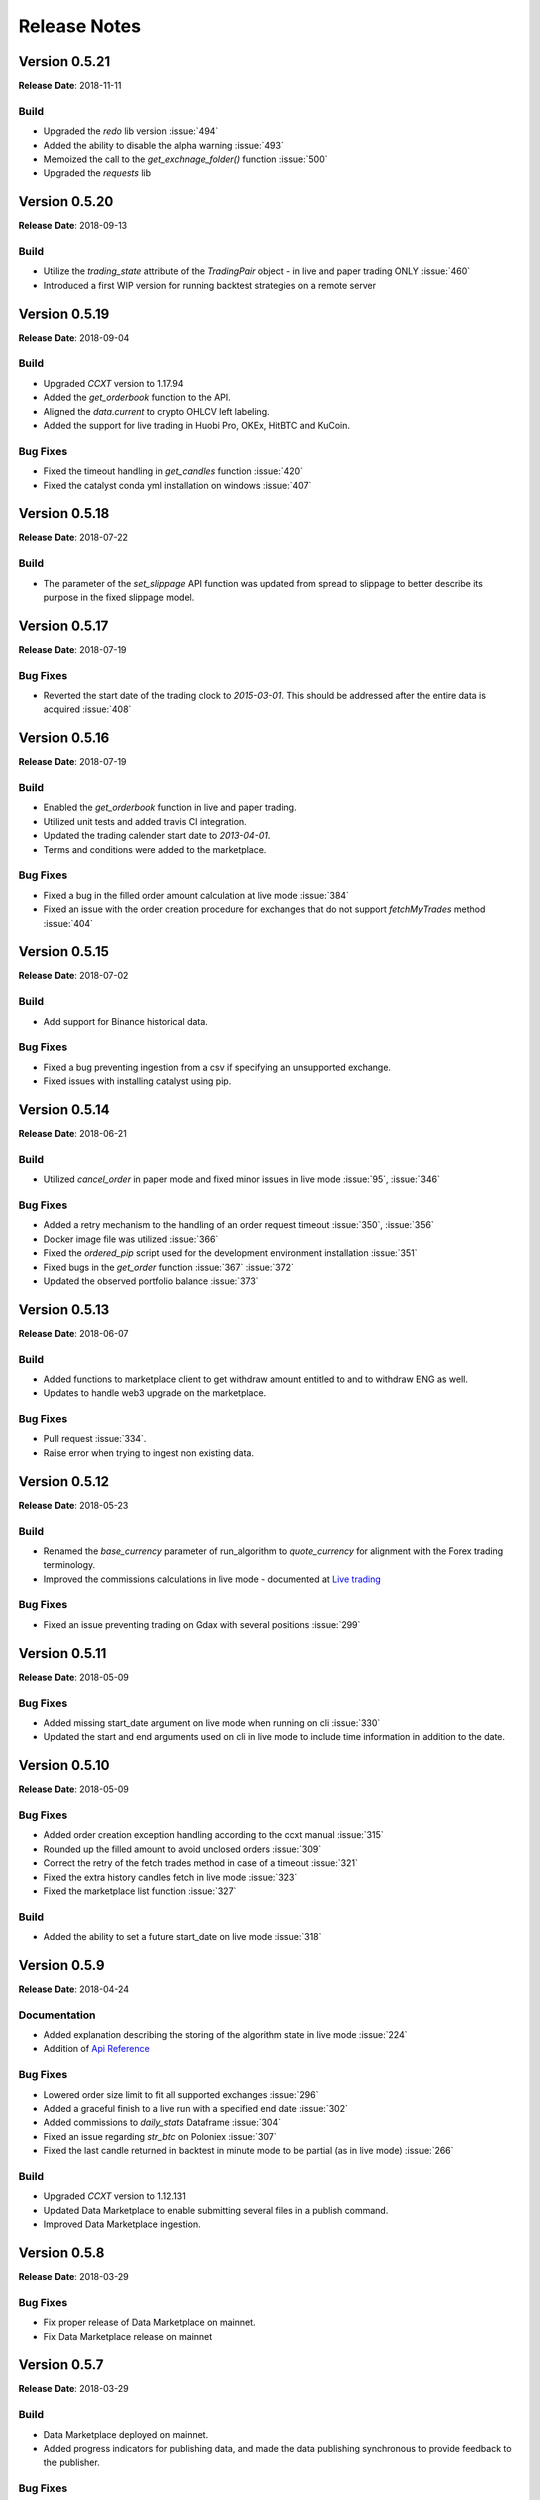 =============
Release Notes
=============
Version 0.5.21
^^^^^^^^^^^^^^
**Release Date**: 2018-11-11

Build
~~~~~
- Upgraded the `redo` lib version :issue:`494`
- Added the ability to disable the alpha warning :issue:`493`
- Memoized the call to the `get_exchnage_folder()` function :issue:`500`
- Upgraded the `requests` lib

Version 0.5.20
^^^^^^^^^^^^^^
**Release Date**: 2018-09-13

Build
~~~~~
- Utilize the `trading_state` attribute of the `TradingPair` object - in live
  and paper trading ONLY :issue:`460`
- Introduced a first WIP version for running backtest strategies on a
  remote server

Version 0.5.19
^^^^^^^^^^^^^^
**Release Date**: 2018-09-04

Build
~~~~~
- Upgraded `CCXT` version to 1.17.94
- Added the `get_orderbook` function to the API.
- Aligned the `data.current` to crypto OHLCV left labeling.
- Added the support for live trading in Huobi Pro, OKEx, HitBTC and KuCoin.

Bug Fixes
~~~~~~~~~
- Fixed the timeout handling in `get_candles` function :issue:`420`
- Fixed the catalyst conda yml installation on windows :issue:`407`

Version 0.5.18
^^^^^^^^^^^^^^
**Release Date**: 2018-07-22

Build
~~~~~
- The parameter of the `set_slippage` API function was updated from spread to
  slippage to better describe its purpose in the fixed slippage model.

Version 0.5.17
^^^^^^^^^^^^^^
**Release Date**: 2018-07-19

Bug Fixes
~~~~~~~~~
- Reverted the start date of the trading clock to `2015-03-01`. This should be
  addressed after the entire data is acquired :issue:`408`

Version 0.5.16
^^^^^^^^^^^^^^
**Release Date**: 2018-07-19

Build
~~~~~
- Enabled the `get_orderbook` function in live and paper trading.
- Utilized unit tests and added travis CI integration.
- Updated the trading calender start date to `2013-04-01`.
- Terms and conditions were added to the marketplace.

Bug Fixes
~~~~~~~~~
- Fixed a bug in the filled order amount calculation at live mode :issue:`384`
- Fixed an issue with the order creation procedure for exchanges that do not
  support `fetchMyTrades` method :issue:`404`

Version 0.5.15
^^^^^^^^^^^^^^
**Release Date**: 2018-07-02

Build
~~~~~
- Add support for Binance historical data.

Bug Fixes
~~~~~~~~~
- Fixed a bug preventing ingestion from a csv if specifying an unsupported
  exchange.
- Fixed issues with installing catalyst using pip.

Version 0.5.14
^^^^^^^^^^^^^^
**Release Date**: 2018-06-21

Build
~~~~~
- Utilized `cancel_order` in paper mode and fixed minor issues in live mode
  :issue:`95`, :issue:`346`

Bug Fixes
~~~~~~~~~
- Added a retry mechanism to the handling of an order request timeout
  :issue:`350`, :issue:`356`
- Docker image file was utilized :issue:`366`
- Fixed the `ordered_pip` script used for the development environment
  installation :issue:`351`
- Fixed bugs in the `get_order` function :issue:`367` :issue:`372`
- Updated the observed portfolio balance :issue:`373`

Version 0.5.13
^^^^^^^^^^^^^^
**Release Date**: 2018-06-07

Build
~~~~~
- Added functions to marketplace client to get withdraw amount entitled to
  and to withdraw ENG as well.
- Updates to handle web3 upgrade on the marketplace.

Bug Fixes
~~~~~~~~~
- Pull request :issue:`334`.
- Raise error when trying to ingest non existing data.

Version 0.5.12
^^^^^^^^^^^^^^
**Release Date**: 2018-05-23

Build
~~~~~
- Renamed the `base_currency` parameter of run_algorithm to `quote_currency`
  for alignment with the Forex trading terminology.
- Improved the commissions calculations in live mode - documented at
  `Live trading <https://enigma.co/catalyst/live-trading.html#commissions>`_

Bug Fixes
~~~~~~~~~
- Fixed an issue preventing trading on Gdax with several positions
  :issue:`299`

Version 0.5.11
^^^^^^^^^^^^^^
**Release Date**: 2018-05-09

Bug Fixes
~~~~~~~~~
- Added missing start_date argument on live mode when running on cli
  :issue:`330`
- Updated the start and end arguments used on cli in live mode to include
  time information in addition to the date.

Version 0.5.10
^^^^^^^^^^^^^^
**Release Date**: 2018-05-09

Bug Fixes
~~~~~~~~~
- Added order creation exception handling according to the ccxt manual
  :issue:`315`
- Rounded up the filled amount to avoid unclosed orders :issue:`309`
- Correct the retry of the fetch trades method in case of a
  timeout :issue:`321`
- Fixed the extra history candles fetch in live mode :issue:`323`
- Fixed the marketplace list function :issue:`327`

Build
~~~~~
- Added the ability to set a future start_date on live mode :issue:`318`

Version 0.5.9
^^^^^^^^^^^^^
**Release Date**: 2018-04-24

Documentation
~~~~~~~~~~~~~
- Added explanation describing the storing of the algorithm state in live mode :issue:`224`
- Addition of
  `Api Reference <https://enigma.co/catalyst/appendix.html>`_

Bug Fixes
~~~~~~~~~
- Lowered order size limit to fit all supported exchanges :issue:`296`
- Added a graceful finish to a live run with a specified end date :issue:`302`
- Added commissions to `daily_stats` Dataframe :issue:`304`
- Fixed an issue regarding `str_btc` on Poloniex :issue:`307`
- Fixed the last candle returned in backtest in minute mode to be partial (as in live mode)
  :issue:`266`

Build
~~~~~
- Upgraded `CCXT` version to 1.12.131
- Updated Data Marketplace to enable submitting several files in a publish command.
- Improved Data Marketplace ingestion.

Version 0.5.8
^^^^^^^^^^^^^
**Release Date**: 2018-03-29

Bug Fixes
~~~~~~~~~
- Fix proper release of Data Marketplace on mainnet.
- Fix Data Marketplace release on mainnet

Version 0.5.7
^^^^^^^^^^^^^
**Release Date**: 2018-03-29

Build
~~~~~
- Data Marketplace deployed on mainnet.
- Added progress indicators for publishing data, and made the data publishing
  synchronous to provide feedback to the publisher.

Bug Fixes
~~~~~~~~~
- Fixes in storing and loading the state :issue:`214`,
  :issue:`287`

Version 0.5.6
^^^^^^^^^^^^^
**Release Date**: 2018-03-22

Build
~~~~~
- Data Marketplace: ensures compatibility across wallets, now fully supporting 
  ``ledger``, ``trezor``, ``keystore``, ``private key``. Partial support for 
  ``metamask`` (includes sign_msg, but not sign_tx). Current support for 
  ``Digital Bitbox`` is unknown, but believed to be supported.
- Data Marketplace: Switched online provider from MyEtherWallet to MyCrypto.
- Data Marketplace: Added progress indicator for data ingestion.

Bug Fixes
~~~~~~~~~
- Changed benchmark to be constant, so it doesn't ingest data at all. Temporary
  fix for :issue:`271`, :issue:`285`

Version 0.5.5
^^^^^^^^^^^^^
**Release Date**: 2018-03-19

Bug Fixes
~~~~~~~~~
- Fixed an issue with the data history in daily frequency :issue:`274`
- Fix hourly frequency issues :issue:`227` and :issue:`114`

Version 0.5.4
^^^^^^^^^^^^^
**Release Date**: 2018-03-14

Build
~~~~~
- Switched Data Marketplace from Ropstein testnet to Rinkeby testnet after 
  incorporating changes resulting from the marketplace contract audit
- Several usability improvements of the Data Marketplace that make the 
  `--dataset` parameter optional. If it is not included in the command line, 
  will list available datasets, and let you choose interactively.

Bug Fixes
~~~~~~~~~
- Fix Binance requirement of symbol to be included in the cancelled order 
  :issue:`204`
- Fix `notenoughcasherror` when an open order is filled minutes later 
  :issue:`237`
- Properly handle of empty candles received from exchanges :issue:`236`
- Added a function to reduce open orders amount from calculated target/amount 
  for target orders :issue:`243`
- Fix missing file in live trading mode on date change :issue:`252`, 
  :issue:`253`
- Upgraded Data Marketplace to Web3==4.0.0b11, which was breaking some 
  functionality from prior version 4.0.0b7 :issue:`257`
- Always request more data to avoid empty bars and always give the exact bar
  number :issue:`260`

Documentation
~~~~~~~~~~~~~
- PyCharm documentation :issue:`195`
- Added TA-Lib troubleshooting instructions
- Added instructions on how to create a Conda environment for Python 3.6, and
  updated Visual C++ instructions for Windows and Python 3
- Linking example algorithms in the documentation to their sources


Version 0.5.3
^^^^^^^^^^^^^
**Release Date**: 2018-02-09

Bug Fixes
~~~~~~~~~
- Fixed an issue with last candle in backtesting :issue:`219`

Version 0.5.2
^^^^^^^^^^^^^
**Release Date**: 2018-02-08

Bug Fixes
~~~~~~~~~
- Fixed an issue with live candle values :issue:`216` and :issue:`199`

Version 0.5.1
^^^^^^^^^^^^^
**Release Date**: 2018-02-07

Bug Fixes
~~~~~~~~~
- Fixed an issue with orders that stay open :issue:`211`
- Fixed Jupyter issues :issue:`179`
- Fetching multiple tickers in one call to minimize rate limit risks :issue:`174`
- Improved live state presentation :issue:`171`


Build
~~~~~
- Introducing the Enigma Marketplace

Version 0.4.7
^^^^^^^^^^^^^
**Release Date**: 2018-01-19

Bug Fixes
~~~~~~~~~
- Fixing issue :issue:`137` impacting the CLI

Build
~~~~~
- Implemented authentication aliases (:issue:`60`)

Version 0.4.6
^^^^^^^^^^^^^
**Release Date**: 2018-01-18

Bug Fixes
~~~~~~~~~
- Fixed some Python3 issues
- Reading the trade log to get executed order prices on exchanges like Binance (:issue:`151`)
- Fixed issue with market order executing price (:issue:`150` and :issue:`111`)
- Implemented standardized symbol mapping (:issue:`157`)
- Improved error handling for unsupported timeframes (:issue:`159`)
- Using Bitfinex instead of Poloniex to fetch btc_usdt benchmark (:issue:`161`)


Build
~~~~~
- Added a `context.state` dict to keep arbitrary state values between runs
- Added ability to stop live algo at specified end date

Version 0.4.5
^^^^^^^^^^^^^
**Release Date**: 2018-01-12

Bug Fixes
~~~~~~~~~
- Improved order execution for exchanges supporting trade lists (:issue:`151`)
- Fixed an issue where requesting history of multiple assets repeats values
- Raising an error for order amounts smaller than exchange lots
- Handling multiple req errors with tickers more gracefully (:issue:`160`)

Version 0.4.4
^^^^^^^^^^^^^
**Release Date**: 2018-01-09

Bug Fixes
~~~~~~~~~
- Removed redundant capital_base validation (:issue:`142`)
- Fixed portfolio update issue with restored state (:issue:`111`)
- Skipping cash validation where there are open orders (:issue:`144`)

Version 0.4.3
^^^^^^^^^^^^^
**Release Date**: 2018-01-05

Bug Fixes
~~~~~~~~~
- Fixed CLI issue (:issue:`137`)
- Upgraded CCXT

Version 0.4.2
^^^^^^^^^^^^^
**Release Date**: 2018-01-03

Bug Fixes
~~~~~~~~~
- Fixed cash synchronization issue (:issue:`133`)
- Fixed positions synchronization issue (:issue:`132`)
- Patched empyrical to resolve a np.log1p issue (:issue:`126`)
- Fixed a paper trading issue (:issue:`124`)
- Fixed a commission issue (:issue:`104`)
- Fixed a poloniex specific issue in live trading (:issue:`103`)

Build
~~~~~
- Caching CCXT market info to limit round-trips (:issue:`99`)
- Tentative support for Pipeline (:issue:`96`)

Version 0.4.0
^^^^^^^^^^^^^
**Release Date**: 2017-12-12

Bug Fixes
~~~~~~~~~

- Changed Poloniex interface (should solve :issue:`95` and :issue:`94`)
- Solved issue with overriding commission and slippage (:issue:`87`)
- Fixed inefficiency with Bittrex current prices (:issue:`76`)

Build
~~~~~
- Integrated with CCXT
- Added paper trading capability (`simulate_orders=True` param in live mode)
- More granular commissions (:issue:`82`)
- Added market orders in live mode (:issue:`81`)

Version 0.3.10
~~~~~~~~~~~~~~
**Release Date**: 2017-11-28

Bug Fixes
~~~~~~~~~

- Fixed issue with fetching assets with daily frequency

Version 0.3.9
^^^^^^^^^^^^^
**Release Date**: 2017-11-28

Bug Fixes
~~~~~~~~~

- Fixed sortino warning issues (:issue:`77`)
- Adjusted computation of last candle of data.history (:issue:`71`)

Build
~~~~~
- Added capital_base parameter to live mode to limit cash (:issue:`79`)
- Added support for csv ingestion (:issue:`65`)
- Improved cash display in running stats (:issue:`80`)


Version 0.3.8
^^^^^^^^^^^^^
**Release Date**: 2017-11-14

Bug Fixes
~~~~~~~~~

- Fixed a warning filter issue introduced with the latest release

Version 0.3.7
^^^^^^^^^^^^^
**Release Date**: 2017-11-14

Bug Fixes
~~~~~~~~~

- Fixed an SSL cert issue (:issue:`64`)
- Fixed cumulative stats warnings (:issue:`63`)
- Disabled auto-ingestion because of unresolved caching issues (:issue:`47`)
- Standardized live-trading stats (:issue:`61`)

Build
~~~~~

- Added a mean-reversion sample algo
- Added minutely stats in the analyze() function (:issue:`62`)
- Added specificity to some error messages

Version 0.3.6
^^^^^^^^^^^^^
**Release Date**: 2017-11-4

Bug Fixes
~~~~~~~~~

- Fixed an issue with single bar data.history() (:issue:`55`)

Version 0.3.5
^^^^^^^^^^^^^
**Release Date**: 2017-11-4

Bug Fixes
~~~~~~~~~

- Added workaround for: KeyError: Timestamp error (:issue:`53`)

Version 0.3.4
^^^^^^^^^^^^^
**Release Date**: 2017-11-2

Bug Fixes
~~~~~~~~~

- Fixed issue with auto-ingestion of minute data (:issue:`47`)
- Fixed issue with sell orders in backtesting
- Fixed data frequency issues with data.history() in backtesting
- Fixed an issue with can_trade()
- Reduced the commission and slippage values to account for lower volume
  transactions

Build
~~~~~

- Added more unit tests

Documentation
~~~~~~~~~~~~~

- Improved installation notes for Windows C++ compiler and Conda
- Addition of
  `Jupyter Notebook guide <https://enigmampc.github.io/catalyst/jupyter.html>`_
- Addition of
  `Live Trading page <https://enigmampc.github.io/catalyst/live-trading.html>`_
- Addition of
  `Videos page <https://enigmampc.github.io/catalyst/videos.html>`_
- Addition of
  `Resources page <https://enigmampc.github.io/catalyst/resources.html>`_
- Addition of `Development Guidelines
  <https://enigmampc.github.io/catalyst/development-guidelines.html>`_
- Addition of
  `Release Notes <https://enigmampc.github.io/catalyst/releases.html>`_
- Updated code docstrings


Version 0.3.3
^^^^^^^^^^^^^
**Release Date**: 2017-10-26

Bug Fixes
~~~~~~~~~

- Fix missing -x in ingest-exchange
- Fix issue with daily chunks end date (data bundles)
- Fix issue in the prepare_chunk logic (data bundles)

Build
~~~~~

- Added data validation unit tests


Version 0.3.2
^^^^^^^^^^^^^
**Release Date**: 2017-10-25

Bug Fixes
~~~~~~~~~

- Fix to work with empty data bundles
- Fix Windows path of ``$HOME/.catalyst`` folder
- Fix ``etc/python2.7-environment.yml`` for Windows Conda install
- Fix hash method to create sid numbers compatible across platforms
- Fix an issue with asset date in chunks

Build
~~~~~

- Python3 adjustments
- Added method to clean bundle folders, and remove symbols.json
- Implemented and improved unit tests


Version 0.3.1
^^^^^^^^^^^^^
**Release Date**: 2017-10-22

Bug Fixes
~~~~~~~~~

- Fixed OS-dependent path issue in data bundle
- Changed handling of empty ``auth.json``, instead of throwing an error for
  missing file
- Updated ``etc/python2.7-environment.yml`` to work with Catalyst version 0.3
- Updated ``catalyst/examples/buy_and_hodl.py``  and
  ``catalyst/examples/buy_low_sell_high.py`` to work with Catalyst version 0.3


Version 0.3
^^^^^^^^^^^
**Release Date**: 2017-10-20

- Standardized live and backtesting syntax
- Added a repository for historical data
- Added supported for multiple exchanges per algorithm
- Added a standardized dictionary of symbols for each exchange
- Added auto-ingestion of bundle data while backtesting
- Bug fixes


Version 0.2.dev5
^^^^^^^^^^^^^^^^
**Release Date**: 2017-10-03

- Fixes bug in data.history function that was formatting 'volume' data as
  integers, now they are returned as floats with up to 9 decimals of precision.
  Data bundles redone.

Version 0.2.dev4
^^^^^^^^^^^^^^^^

**Release Date**: 2017-09-20

- Fixes bug in the pricing resolution of 1-minute data, now set to 8 decimal
  places. Pricing resolution of daily data remains set to 9 decimal places.
- The current data bundle takes 340MB compressed for download, and 460MB
  uncompressed on disk for Catalyst to use.

Version 0.2.dev3
^^^^^^^^^^^^^^^^

**Release Date**: 2017-09-20

- 1-minute resolution OHLCV data bundle for backtesting from Poloniex exchange
- Implementation of trading of fractional crypto assets (i.e. 0.01 BTC)
- Minimum trade size of a coin can be configured on a per-coin basis, defaults
  to 0.00000001 in backtesting (most exchanges set the minimum trade to larger
  amounts, which will impact live trading)
- Increased pricing resolution from 3 to 9 decimal places
- The current data bundle takes 40MB compressed for download, and 99MB
  uncompressed on disk for Catalyst to use.

Version 0.2.dev2
^^^^^^^^^^^^^^^^

**Release Date**: 2017-09-07

- Fix path issue

Version 0.2.dev1
^^^^^^^^^^^^^^^^

**Release Date**: 2017-09-03

- Implementation of live trading:

  - Comprehensive trading functionality against exchanges Bitfinex and Bittrex.
  - Support for all trading pairs available on each exchange.
  - Multiple algorithms can trade simultaneously against a single exchange
    using the same account.
  - Each algorithm has a persisted state (i.e. algorithm can be stopped and
    restarted preserving the state without data loss) that tracks all open
    orders, executed transactions and portfolio positions.

- Minute by minute portfolio performance metrics.

  - Daily summary performance statistics compatible with pyfolio, a Python
    library for performance and risk analysis of financial portfolios

Version 0.1.dev9
^^^^^^^^^^^^^^^^

**Release Date**: 2017-08-28

- Retrieval of crypto benchmark from bundle, instead of hitting Poloniex
  exchange directly
- Change of bundle storage provider from Dropbox to AWS
- Fix issue with 1/1000 scaling issue of prices in bundle

Version 0.1.dev8
^^^^^^^^^^^^^^^^

**Release Date**: 2017-08-18

- Fixes issue in the creation of bundles (:issue:`27`)


Version 0.1.dev7
^^^^^^^^^^^^^^^^
- Fixes issues in empty benchmark (:issue:`16`)
- Fixes issue of normalizing timestamps before comparison (:issue:`24`)
- Generic data bundles
- CLI UI improvements

Version 0.1.dev6
^^^^^^^^^^^^^^^^

**Release Date**: 2017-07-13

- Initial public release
